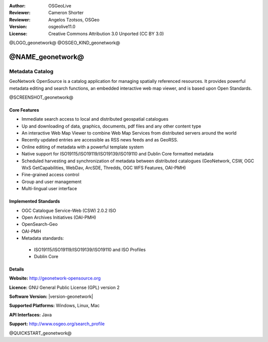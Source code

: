 :Author: OSGeoLive
:Reviewer: Cameron Shorter
:Reviewer: Angelos Tzotsos, OSGeo
:Version: osgeolive11.0
:License: Creative Commons Attribution 3.0 Unported (CC BY 3.0)

@LOGO_geonetwork@
@OSGEO_KIND_geonetwork@


@NAME_geonetwork@
================================================================================

Metadata Catalog
~~~~~~~~~~~~~~~~~~~~~~~~~~~~~~~~~~~~~~~~~~~~~~~~~~~~~~~~~~~~~~~~~~~~~~~~~~~~~~~~

GeoNetwork OpenSource is a catalog application for managing spatially referenced resources. It provides powerful metadata editing and search functions, an embedded interactive web map viewer, and is based upon Open Standards.

@SCREENSHOT_geonetwork@

Core Features
--------------------------------------------------------------------------------
* Immediate search access to local and distributed geospatial catalogues
* Up and downloading of data, graphics, documents, pdf files and any other content type
* An interactive Web Map Viewer to combine Web Map Services from distributed servers around the world
* Recently updated entries are accessible as RSS news feeds and as GeoRSS.
* Online editing of metadata with a powerful template system
* Native support for ISO19115/ISO19119/ISO19139/ISO19110 and Dublin Core formatted metadata
* Scheduled harvesting and synchronization of metadata between distributed catalogues (GeoNetwork, CSW, OGC WxS GetCapabilities, WebDav, ArcSDE, Thredds, OGC WFS Features, OAI-PMH)
* Fine-grained access control
* Group and user management
* Multi-lingual user interface

Implemented Standards
--------------------------------------------------------------------------------

* OGC Catalogue Service-Web (CSW) 2.0.2 ISO
* Open Archives Initiatives (OAI-PMH)
* OpenSearch-Geo
* OAI-PMH
* Metadata standards:

 * ISO19115/ISO19119/ISO19139/ISO19110 and ISO Profiles
 * Dublin Core

Details
--------------------------------------------------------------------------------

**Website:** http://geonetwork-opensource.org

**Licence:** GNU General Public License (GPL) version 2

**Software Version:** |version-geonetwork|

**Supported Platforms:** Windows, Linux, Mac

**API Interfaces:** Java

**Support:** http://www.osgeo.org/search_profile


@QUICKSTART_geonetwork@

.. presentation-note
    GeoNetwork provides a catalogue service for maintaining metadata about datasets.
    Metadata is "data about data", storing such things as creation-date, author, title, and area-of-interest.
